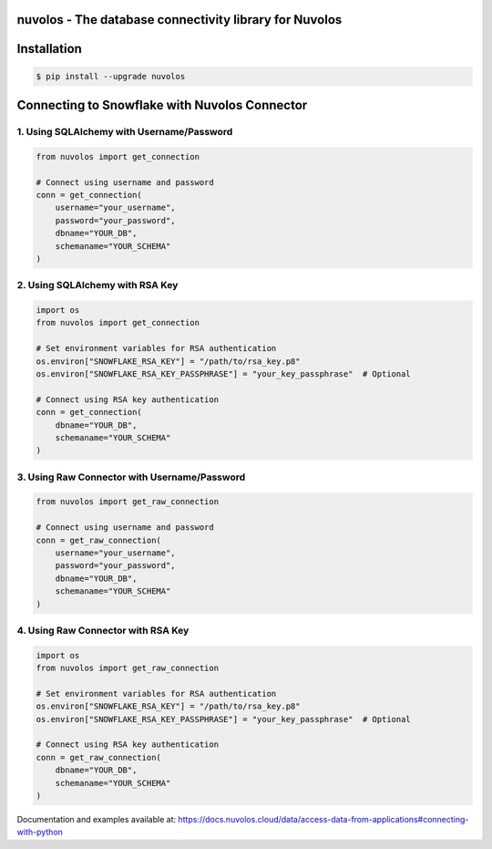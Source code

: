nuvolos - The database connectivity library for Nuvolos
=======================================================

Installation
============

.. code:: bash

    $ pip install --upgrade nuvolos

Connecting to Snowflake with Nuvolos Connector
==============================================

1. Using SQLAlchemy with Username/Password
------------------------------------------

.. code-block:: python

    from nuvolos import get_connection

    # Connect using username and password
    conn = get_connection(
        username="your_username",
        password="your_password",
        dbname="YOUR_DB",
        schemaname="YOUR_SCHEMA"
    )

2. Using SQLAlchemy with RSA Key
--------------------------------

.. code-block:: python

    import os
    from nuvolos import get_connection

    # Set environment variables for RSA authentication
    os.environ["SNOWFLAKE_RSA_KEY"] = "/path/to/rsa_key.p8"
    os.environ["SNOWFLAKE_RSA_KEY_PASSPHRASE"] = "your_key_passphrase"  # Optional

    # Connect using RSA key authentication
    conn = get_connection(
        dbname="YOUR_DB",
        schemaname="YOUR_SCHEMA"
    )

3. Using Raw Connector with Username/Password
---------------------------------------------

.. code-block:: python

    from nuvolos import get_raw_connection

    # Connect using username and password
    conn = get_raw_connection(
        username="your_username",
        password="your_password",
        dbname="YOUR_DB",
        schemaname="YOUR_SCHEMA"
    )

4. Using Raw Connector with RSA Key
-----------------------------------

.. code-block:: python

    import os
    from nuvolos import get_raw_connection

    # Set environment variables for RSA authentication
    os.environ["SNOWFLAKE_RSA_KEY"] = "/path/to/rsa_key.p8"
    os.environ["SNOWFLAKE_RSA_KEY_PASSPHRASE"] = "your_key_passphrase"  # Optional

    # Connect using RSA key authentication
    conn = get_raw_connection(
        dbname="YOUR_DB",
        schemaname="YOUR_SCHEMA"
    )

Documentation and examples available at: https://docs.nuvolos.cloud/data/access-data-from-applications#connecting-with-python